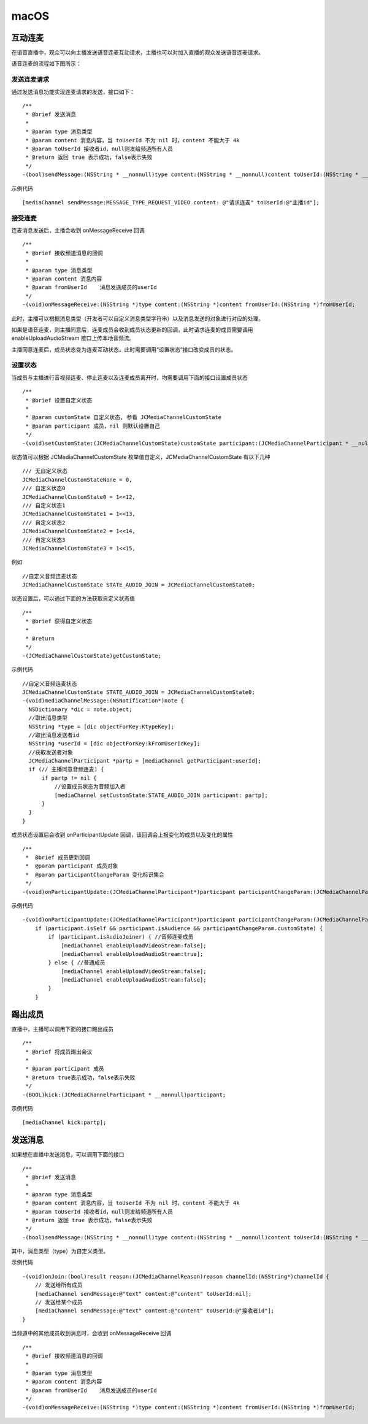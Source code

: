 macOS
======================

.. highlight:: objective-c

互动连麦
------------------------------

在语音直播中，观众可以向主播发送语音连麦互动请求，主播也可以对加入直播的观众发送语音连麦请求。

语音连麦的流程如下图所示：

.. image:: audioConnect.png


发送连麦请求
>>>>>>>>>>>>>>>>>>>>>>>>>>>>

通过发送消息功能实现连麦请求的发送，接口如下：
::

    /**
     * @brief 发送消息
     *
     * @param type 消息类型
     * @param content 消息内容，当 toUserId 不为 nil 时，content 不能大于 4k
     * @param toUserId 接收者id，null则发给频道所有人员
     * @return 返回 true 表示成功，false表示失败
     */
    -(bool)sendMessage:(NSString * __nonnull)type content:(NSString * __nonnull)content toUserId:(NSString * __nullable)toUserId;

示例代码
::

    [mediaChannel sendMessage:MESSAGE_TYPE_REQUEST_VIDEO content: @"请求连麦" toUserId:@"主播id"];


接受连麦
>>>>>>>>>>>>>>>>>>>>>>>>>>>>

连麦消息发送后，主播会收到 onMessageReceive 回调

::

    /**
     * @brief 接收频道消息的回调
     *
     * @param type 消息类型
     * @param content 消息内容
     * @param fromUserId    消息发送成员的userId
     */
    -(void)onMessageReceive:(NSString *)type content:(NSString *)content fromUserId:(NSString *)fromUserId;

此时，主播可以根据消息类型（开发者可以自定义消息类型字符串）以及消息发送的对象进行对应的处理。

如果是语音连麦，则主播同意后，连麦成员会收到成员状态更新的回调，此时请求连麦的成员需要调用 enableUploadAudioStream 接口上传本地音频流。

主播同意连麦后，成员状态变为连麦互动状态。此时需要调用“设置状态”接口改变成员的状态。


设置状态
>>>>>>>>>>>>>>>>>>>>>>>>>>>>

当成员与主播进行音视频连麦、停止连麦以及连麦成员离开时，均需要调用下面的接口设置成员状态

::

    /**
     * @brief 设置自定义状态
     *
     * @param customState 自定义状态, 参看 JCMediaChannelCustomState
     * @param participant 成员，nil 则默认设置自己
     */
    -(void)setCustomState:(JCMediaChannelCustomState)customState participant:(JCMediaChannelParticipant * __nullable)participant;


状态值可以根据 JCMediaChannelCustomState 枚举值自定义，JCMediaChannelCustomState 有以下几种
::

    /// 无自定义状态
    JCMediaChannelCustomStateNone = 0,
    /// 自定义状态0
    JCMediaChannelCustomState0 = 1<<12,
    /// 自定义状态1
    JCMediaChannelCustomState1 = 1<<13,
    /// 自定义状态2
    JCMediaChannelCustomState2 = 1<<14,
    /// 自定义状态3
    JCMediaChannelCustomState3 = 1<<15,

例如
::

    //自定义音频连麦状态
    JCMediaChannelCustomState STATE_AUDIO_JOIN = JCMediaChannelCustomState0;


状态设置后，可以通过下面的方法获取自定义状态值
::

    /**
     * @brief 获得自定义状态
     *
     * @return
     */
    -(JCMediaChannelCustomState)getCustomState;


示例代码
::

    //自定义音频连麦状态
    JCMediaChannelCustomState STATE_AUDIO_JOIN = JCMediaChannelCustomState0;
    -(void)mediaChannelMessage:(NSNotification*)note {
      NSDictionary *dic = note.object;
      //取出消息类型
      NSString *type = [dic objectForKey:KtypeKey];
      //取出消息发送者id
      NSString *userId = [dic objectForKey:kFromUserIdKey];
      //获取发送者对象
      JCMediaChannelParticipant *partp = [mediaChannel getParticipant:userId];
      if (// 主播同意音频连麦) { 
          if partp != nil {
              //设置成员状态为音频加入者
              [mediaChannel setCustomState:STATE_AUDIO_JOIN participant: partp];
          }
      }
    }


成员状态设置后会收到 onParticipantUpdate 回调，该回调会上报变化的成员以及变化的属性
::

    /**
     *  @brief 成员更新回调
     *  @param participant 成员对象
     *  @param participantChangeParam 变化标识集合
     */
    -(void)onParticipantUpdate:(JCMediaChannelParticipant*)participant participantChangeParam:(JCMediaChannelParticipantChangeParam *)participantChangeParam;

示例代码
::

    -(void)onParticipantUpdate:(JCMediaChannelParticipant*)participant participantChangeParam:(JCMediaChannelParticipantChangeParam*)participantChangeParam {
        if (participant.isSelf && participant.isAudience && participantChangeParam.customState) {
            if (participant.isAudioJoiner) { //音频连麦成员
                [mediaChannel enableUploadVideoStream:false];
                [mediaChannel enableUploadAudioStream:true];
            } else { //普通成员
                [mediaChannel enableUploadVideoStream:false];
                [mediaChannel enableUploadAudioStream:false];
            }
        }


踢出成员
------------------------

直播中，主播可以调用下面的接口踢出成员
::

    /**
     * @brief 将成员踢出会议
     *
     * @param participant 成员
     * @return true表示成功，false表示失败
     */
    -(BOOL)kick:(JCMediaChannelParticipant * __nonnull)participant;


示例代码
::

    [mediaChannel kick:partp];


发送消息
----------------------

如果想在直播中发送消息，可以调用下面的接口
::

    /**
     * @brief 发送消息
     *
     * @param type 消息类型
     * @param content 消息内容，当 toUserId 不为 nil 时，content 不能大于 4k
     * @param toUserId 接收者id，null则发给频道所有人员
     * @return 返回 true 表示成功，false表示失败
     */
    -(bool)sendMessage:(NSString * __nonnull)type content:(NSString * __nonnull)content toUserId:(NSString * __nullable)toUserId;

其中，消息类型（type）为自定义类型。

示例代码
::
    
    -(void)onJoin:(bool)result reason:(JCMediaChannelReason)reason channelId:(NSString*)channelId {
        // 发送给所有成员
        [mediaChannel sendMessage:@"text" content:@"content" toUserId:nil];
        // 发送给某个成员
        [mediaChannel sendMessage:@"text" content:@"content" toUserId:@"接收者id"];
    }


当频道中的其他成员收到消息时，会收到 onMessageReceive 回调
::

    /**
     * @brief 接收频道消息的回调
     *
     * @param type 消息类型
     * @param content 消息内容
     * @param fromUserId    消息发送成员的userId
     */
    -(void)onMessageReceive:(NSString *)type content:(NSString *)content fromUserId:(NSString *)fromUserId;

